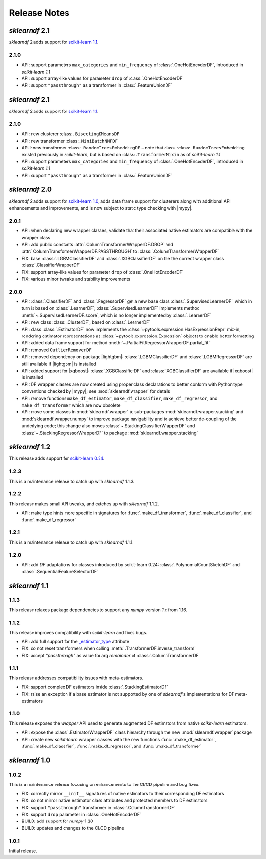 Release Notes
=============

.. |lightgbm| replace:: :external+lightgbm:doc:`lightgbm <index>`
.. |xgboost| replace:: :external+xgboost:doc:`xgboost <index>`
.. |mypy| replace:: :external+mypy:doc:`mypy <index>`

*sklearndf* 2.1
---------------

*sklearndf* 2 adds support for `scikit-learn 1.1 <https://scikit-learn.org/1.1>`_.

2.1.0
~~~~~

- API: support parameters ``max_categories`` and ``min_frequency`` of :class:`.OneHotEncoderDF`, introduced in *scikit-learn 1.1*
- API: support array-like values for parameter ``drop`` of :class:`.OneHotEncoderDF`
- API: support ``"passthrough"`` as a transformer in :class:`.FeatureUnionDF`


*sklearndf* 2.1
---------------

*sklearndf* 2 adds support for `scikit-learn 1.1 <https://scikit-learn.org/1.1>`_.

2.1.0
~~~~~

- API: new clusterer :class:``.BisectingKMeansDF``
- API: new transformer :class:``.MiniBatchNMFDF``
- APU: new transformer :class:``.RandomTreesEmbeddingDF`` – note that class .:class:``.RandomTreesEmbedding`` existed previously in *scikit-learn*, but is based on :class:``.TransformerMixin`` as of *scikit-learn 1.1*
- API: support parameters ``max_categories`` and ``min_frequency`` of :class:`.OneHotEncoderDF`, introduced in *scikit-learn 1.1*
- API: support ``"passthrough"`` as a transformer in :class:`.FeatureUnionDF`


*sklearndf* 2.0
---------------

*sklearndf* 2 adds support for `scikit-learn 1.0 <https://scikit-learn.org/1.0>`_,
adds data frame support for clusterers along with additional API enhancements and
improvements, and is now subject to static type checking with |mypy|.

2.0.1
~~~~~

- API: when declaring new wrapper classes, validate that their associated native
  estimators are compatible with the wrapper class
- API: add public constants :attr:`.ColumnTransformerWrapperDF.DROP` and
  :attr:`.ColumnTransformerWrapperDF.PASSTHROUGH` to
  :class:`.ColumnTransformerWrapperDF`
- FIX: base :class:`.LGBMClassifierDF` and :class:`.XGBClassifierDF` on the
  the correct wrapper class :class:`.ClassifierWrapperDF`
- FIX: support array-like values for parameter ``drop`` of :class:`.OneHotEncoderDF`
- FIX: various minor tweaks and stability improvements


2.0.0
~~~~~

- API: :class:`.ClassifierDF` and :class:`.RegressorDF` get a new base class
  :class:`.SupervisedLearnerDF`, which in turn is based on :class:`.LearnerDF`;
  :class:`.SupervisedLearnerDF` implements method :meth:`~.SupervisedLearnerDF.score`,
  which is no longer implemented by :class:`.LearnerDF`
- API: new class :class:`.ClusterDF`, based on :class:`.LearnerDF`
- API: class :class:`.EstimatorDF` now implements the
  :class:`~pytools.expression.HasExpressionRepr` mix-in, rendering estimator
  representations as :class:`~pytools.expression.Expression` objects to enable better
  formatting
- API: added data frame support for method
  :meth:`~.PartialFitRegressorWrapperDF.partial_fit`
- API: removed ``OutlierRemoverDF``
- API: removed dependency on package |lightgbm|: :class:`.LGBMClassifierDF` and
  :class:`.LGBMRegressorDF` are still available if |lightgbm| is installed
- API: added support for |xgboost|: :class:`.XGBClassifierDF` and
  :class:`.XGBClassifierDF` are available if |xgboost| is installed
- API: DF wrapper classes are now created using proper class declarations to better
  conform with Python type conventions checked by |mypy|;
  see :mod:`sklearndf.wrapper` for details
- API: remove functions ``make_df_estimator``, ``make_df_classifier``,
  ``make_df_regressor``, and ``make_df_transformer`` which are now obsolete
- API: move some classes in :mod:`sklearndf.wrapper` to sub-packages
  :mod:`sklearndf.wrapper.stacking` and :mod:`sklearndf.wrapper.numpy` to improve
  package navigability and to achieve better de-coupling of the underlying code;
  this change also moves :class:`~.StackingClassifierWrapperDF` and
  :class:`~.StackingRegressorWrapperDF` to package :mod:`sklearndf.wrapper.stacking`


*sklearndf* 1.2
---------------

This release adds support for `scikit-learn 0.24 <https://scikit-learn.org/0.24/>`_.


1.2.3
~~~~~

This is a maintenance release to catch up with *sklearndf* 1.1.3.


1.2.2
~~~~~

This release makes small API tweaks, and catches up with *sklearndf* 1.1.2.

- API: make type hints more specific in signatures for
  :func:`.make_df_transformer`, :func:`.make_df_classifier`, and
  :func:`.make_df_regressor`


1.2.1
~~~~~

This is a maintenance release to catch up with *sklearndf* 1.1.1.


1.2.0
~~~~~

- API: add `DF` adaptations for classes introduced by scikit-learn 0.24:
  :class:`.PolynomialCountSketchDF` and :class:`.SequentialFeatureSelectorDF`


*sklearndf* 1.1
---------------

1.1.3
~~~~~

This release relaxes package dependencies to support any `numpy` version `1.x` from
1.16.


1.1.2
~~~~~

This release improves compatibility with `scikit-learn` and fixes bugs.

- API: add full support for the
  `_estimator_type <https://scikit-learn.org/stable/glossary.html#term-_estimator_type>`__
  attribute
- FIX: do not reset transformers when calling :meth:`.TransformerDF.inverse_transform`
- FIX: accept `"passthrough"` as value for arg `remainder` of
  :class:`.ColumnTransformerDF`


1.1.1
~~~~~

This release addresses compatibility issues with meta-estimators.

- FIX: support complex DF estimators inside :class:`.StackingEstimatorDF`
- FIX: raise an exception if a base estimator is not supported by one of `sklearndf`'s
  implementations for DF meta-estimators


1.1.0
~~~~~

This release exposes the `wrapper` API used to generate augmented DF estimators from
native `scikit-learn` estimators.

- API: expose the :class:`.EstimatorWrapperDF` class hierarchy through the new
  :mod:`sklearndf.wrapper` package
- API: create new `scikit-learn` wrapper classes with the new functions
  :func:`.make_df_estimator`, :func:`.make_df_classifier`, :func:`.make_df_regressor`,
  and :func:`.make_df_transformer`


*sklearndf* 1.0
---------------

1.0.2
~~~~~

This is a maintenance release focusing on enhancements to the CI/CD pipeline and bug
fixes.

- FIX: correctly mirror ``__init__`` signatures of native estimators to their
  corresponding DF estimators
- FIX: do not mirror native estimator class attributes and protected members to
  DF estimators
- FIX: support ``"passthrough"`` transformer in :class:`.ColumnTransformerDF`
- FIX: support ``drop`` parameter in :class:`.OneHotEncoderDF`
- BUILD: add support for `numpy` 1.20
- BUILD: updates and changes to the CI/CD pipeline


1.0.1
~~~~~

Initial release.
